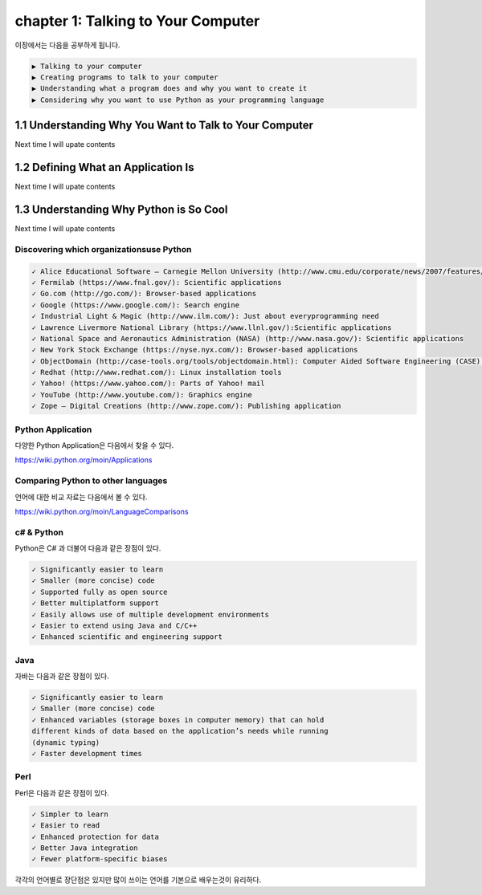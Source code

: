 chapter 1: Talking to Your Computer
======================================
이장에서는 다음을 공부하게 됩니다.

.. sourcecode:: pycon

    ▶ Talking to your computer
    ▶ Creating programs to talk to your computer
    ▶ Understanding what a program does and why you want to create it
    ▶ Considering why you want to use Python as your programming language


1.1 Understanding Why You Want to Talk to Your Computer
----------------------------------------------------------

Next time I will upate contents

1.2 Defining What an Application Is
----------------------------------------

Next time I will upate contents


1.3 Understanding Why Python is So Cool
--------------------------------------------
Next time I will upate contents


Discovering which organizationsuse Python
~~~~~~~~~~~~~~~~~~~~~~~~~~~~~~~~~~~~~~~~~~~

.. sourcecode:: pycon

    ✓ Alice Educational Software – Carnegie Mellon University (http://www.cmu.edu/corporate/news/2007/features/alice.shtml):Educational applications
    ✓ Fermilab (https://www.fnal.gov/): Scientific applications
    ✓ Go.com (http://go.com/): Browser-based applications
    ✓ Google (https://www.google.com/): Search engine
    ✓ Industrial Light & Magic (http://www.ilm.com/): Just about everyprogramming need
    ✓ Lawrence Livermore National Library (https://www.llnl.gov/):Scientific applications
    ✓ National Space and Aeronautics Administration (NASA) (http://www.nasa.gov/): Scientific applications
    ✓ New York Stock Exchange (https://nyse.nyx.com/): Browser-based applications
    ✓ ObjectDomain (http://case-tools.org/tools/objectdomain.html): Computer Aided Software Engineering (CASE) tools
    ✓ Redhat (http://www.redhat.com/): Linux installation tools
    ✓ Yahoo! (https://www.yahoo.com/): Parts of Yahoo! mail
    ✓ YouTube (http://www.youtube.com/): Graphics engine
    ✓ Zope – Digital Creations (http://www.zope.com/): Publishing application



Python Application
~~~~~~~~~~~~~~~~~~~~
다양한 Python Application은 다음에서 찾을 수 있다.

https://wiki.python.org/moin/Applications

Comparing Python to other languages
~~~~~~~~~~~~~~~~~~~~~~~~~~~~~~~~~~~~~
언어에 대한 비교 자료는 다음에서 볼 수 있다.

https://wiki.python.org/moin/LanguageComparisons

c# & Python
~~~~~~~~~~~~~~
Python은 C# 과 더불어 다음과 같은 장점이 있다.

.. sourcecode:: pycon

    ✓ Significantly easier to learn
    ✓ Smaller (more concise) code
    ✓ Supported fully as open source
    ✓ Better multiplatform support
    ✓ Easily allows use of multiple development environments
    ✓ Easier to extend using Java and C/C++
    ✓ Enhanced scientific and engineering support

Java
~~~~~~
자바는 다음과 같은 장점이 있다.

.. sourcecode:: pycon

    ✓ Significantly easier to learn
    ✓ Smaller (more concise) code
    ✓ Enhanced variables (storage boxes in computer memory) that can hold
    different kinds of data based on the application’s needs while running
    (dynamic typing)
    ✓ Faster development times

Perl
~~~~~
Perl은 다음과 같은 장점이 있다.

.. sourcecode:: pycon

    ✓ Simpler to learn
    ✓ Easier to read
    ✓ Enhanced protection for data
    ✓ Better Java integration
    ✓ Fewer platform-specific biases


각각의 언어별로 장단점은 있지만 많이 쓰이는 언어를 기본으로 배우는것이 유리하다.



